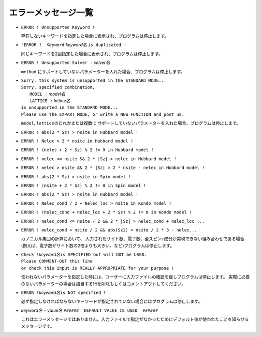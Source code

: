 エラーメッセージ一覧
--------------------

-  ``ERROR ! Unsupported Keyword !``

   存在しないキーワードを指定した場合に表示され、プログラムは停止します。

-  ``"ERROR !  Keyword`` *keyword名* ``is duplicated !``

   同じキーワードを2回指定した場合に表示され、プログラムは停止します。

-  ``ERROR ! Unsupported Solver :``  *solver名*
  
   ``method`` にサポートしていないパラメーターを入れた場合、プログラムは停止します。

-  | ``Sorry, this system is unsupported in the STANDARD MODE...``
   | ``Sorry, specified combination,``
   |   ``MODEL :`` *model名*
   |   ``LATTICE :`` *lattice名*
   | ``is unsupported in the STANDARD MODE...``
   | ``Please use the EXPART MODE, or write a NEW FUNCTION and post us.``

   ``model``, ``lattice``\ のどれかまたは複数に
   サポートしていないパラメーターを入れた場合、プログラムは停止します。

-  ``ERROR ! abs(2 * Sz) > nsite in Hubbard model !``

-  ``ERROR ! Nelec > 2 * nsite in Hubbard model !``

-  ``ERROR ! (nelec + 2 * Sz) % 2 != 0 in Hubbard model !``

-  ``ERROR ! nelec <= nsite && 2 * |Sz| > nelec in Hubbard model !``

-  ``ERROR ! nelec > nsite && 2 * |Sz| > 2 * nsite - nelec in Hubbard model !``

-  ``ERROR ! abs(2 * Sz) > nsite in Spin model !``

-  ``ERROR ! (nsite + 2 * Sz) % 2 != 0 in Spin model !``

-  ``ERROR ! abs(2 * Sz) > nsite in Hubbard model !``

-  ``ERROR ! Nelec_cond / 2 + Nelec_loc > nsite in Kondo model !``

-  ``ERROR ! (nelec_cond + nelec_loc + 2 * Sz) % 2 != 0 in Kondo model !``

-  ``ERROR ! nelec_cond <= nsite / 2 && 2 * |Sz| > nelec_cond + nelec_loc ...``

-  ``ERROR ! nelec_cond > nsite / 2 && abs(Sz2) > nsite / 2 * 3 - nelec...``

   カノニカル集団の計算において、
   入力されたサイト数、電子数、全スピン\ :math:`z`\ 成分が実現できない組み合わせである場合
   (例えば、電子数がサイト数の2倍よりも大きい、など)プログラムは停止します。

-  | ``Check !``\ *keyword名*\ ``is SPECIFIED but will NOT be USED.``
   | ``Please COMMENT-OUT this line``
   | ``or check this input is REALLY APPROPRIATE for your purpose !``

   使われないパラメーターを指定した時には、ユーザーに入力ファイルの確認を促しプログラムは停止します。
   実際に必要のないパラメーターの場合は該当する行を削除もしくはコメントアウトしてください。

-  ``ERROR !``\ *keyword名*\ ``is NOT specified !``

   必ず指定しなければならないキーワードが指定されていない場合にはプログラムは停止します。

-  *keyword名* ``=`` *value名* ``######  DEFAULT VALUE IS USED  ######``

   これはエラーメッセージではありません。入力ファイルで指定がなかったためにデフォルト値が使われたことを知らせるメッセージです。
